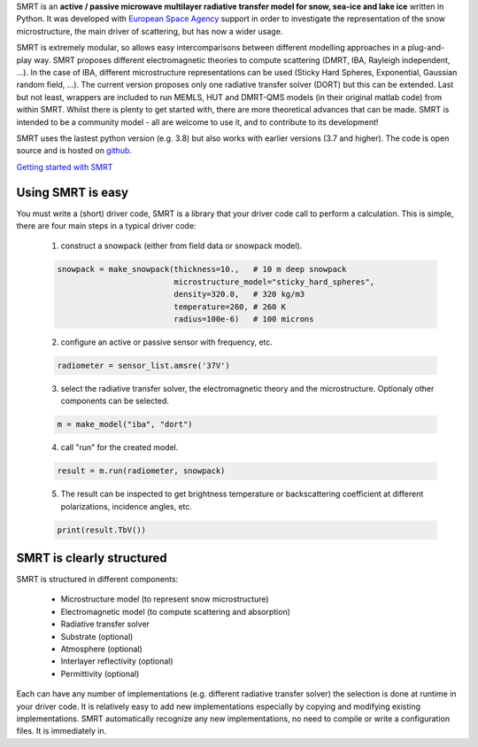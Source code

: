 .. title: SMRT: Snow Microwave Radiative Transfer model
.. slug: index
.. date: 2016-10-02 16:03:55 UTC
.. tags:
.. category:
.. link:
.. description:
.. type: text


SMRT is an **active / passive microwave multilayer radiative transfer model for snow, sea-ice and lake ice** written in Python. It was developed with `European Space Agency <http://www.esa.int/>`_ support in order to investigate the representation of the snow microstructure, the main driver of scattering, but has now a wider usage.

SMRT is extremely modular, so allows easy intercomparisons between different modelling approaches in a plug-and-play way. SMRT proposes
different electromagnetic theories to compute scattering (DMRT, IBA, Rayleigh independent, ...). In the case of IBA, different microstructure representations can be used (Sticky Hard Spheres, Exponential, Gaussian random field, ...). The current version proposes only one radiative transfer solver (DORT) but this can be extended. Last but not least, wrappers are included to run MEMLS, HUT and DMRT-QMS models (in their original matlab code) from within SMRT. Whilst there is plenty to get started with, there are more theoretical advances that can be made. SMRT is intended to be a community model - all are welcome to use it, and to contribute to its development!

SMRT uses the lastest python version (e.g. 3.8) but also works with earlier versions (3.7 and higher). The code is open source and is hosted on `github <https://github.com/smrt-model/smrt>`_.

.. class:: btn btn-light btn-lg bigbutton

   `Getting started with SMRT </getstarted.html>`_


Using SMRT is easy
---------------------

You must write a (short) driver code, SMRT is a library that your driver code call to perform a calculation. This is simple, there are four main steps in a typical driver code:

    1. construct a snowpack (either from field data or snowpack model).

    .. code:: python

        snowpack = make_snowpack(thickness=10.,   # 10 m deep snowpack
                                 microstructure_model="sticky_hard_spheres",
                                 density=320.0,   # 320 kg/m3
                                 temperature=260, # 260 K
                                 radius=100e-6)   # 100 microns


    2. configure an active or passive sensor with frequency, etc.

    .. code:: python

        radiometer = sensor_list.amsre('37V')


    3. select the radiative transfer solver, the electromagnetic theory and the microstructure. Optionaly other components can be selected.

    .. code:: python

        m = make_model("iba", "dort")

    4. call "run" for the created model.

    .. code:: python

        result = m.run(radiometer, snowpack)

    5. The result can be inspected to get brightness temperature or backscattering coefficient at different polarizations, incidence angles, etc.

    .. code:: python

        print(result.TbV())

SMRT is clearly structured
---------------------------

.. image:: /images/SMRT.png
    :height: 400 px
    :alt: modular illustration of the SMRT model. Snow microstructure is in the centre, and SMRT modules placed around the edge.
    :align: right

SMRT is structured in different components:

    * Microstructure model (to represent snow microstructure)
    * Electromagnetic model (to compute scattering and absorption)
    * Radiative transfer solver
    * Substrate (optional)
    * Atmosphere (optional)
    * Interlayer reflectivity (optional)
    * Permittivity (optional)



Each can have any number of implementations (e.g. different radiative transfer solver) the selection is done at runtime in your driver code. It is relatively easy to add new implementations especially by copying and modifying existing implementations. SMRT automatically recognize any new implementations, no need to compile or write a configuration files. It is immediately in.




